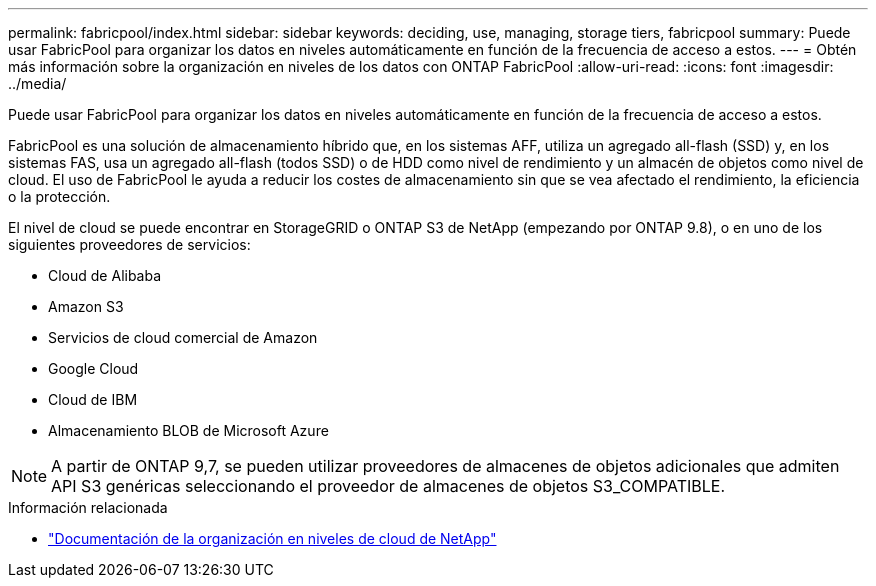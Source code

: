 ---
permalink: fabricpool/index.html 
sidebar: sidebar 
keywords: deciding, use, managing, storage tiers, fabricpool 
summary: Puede usar FabricPool para organizar los datos en niveles automáticamente en función de la frecuencia de acceso a estos. 
---
= Obtén más información sobre la organización en niveles de los datos con ONTAP FabricPool
:allow-uri-read: 
:icons: font
:imagesdir: ../media/


[role="lead"]
Puede usar FabricPool para organizar los datos en niveles automáticamente en función de la frecuencia de acceso a estos.

FabricPool es una solución de almacenamiento híbrido que, en los sistemas AFF, utiliza un agregado all-flash (SSD) y, en los sistemas FAS, usa un agregado all-flash (todos SSD) o de HDD como nivel de rendimiento y un almacén de objetos como nivel de cloud. El uso de FabricPool le ayuda a reducir los costes de almacenamiento sin que se vea afectado el rendimiento, la eficiencia o la protección.

El nivel de cloud se puede encontrar en StorageGRID o ONTAP S3 de NetApp (empezando por ONTAP 9.8), o en uno de los siguientes proveedores de servicios:

* Cloud de Alibaba
* Amazon S3
* Servicios de cloud comercial de Amazon
* Google Cloud
* Cloud de IBM
* Almacenamiento BLOB de Microsoft Azure


[NOTE]
====
A partir de ONTAP 9,7, se pueden utilizar proveedores de almacenes de objetos adicionales que admiten API S3 genéricas seleccionando el proveedor de almacenes de objetos S3_COMPATIBLE.

====
.Información relacionada
* https://docs.netapp.com/us-en/bluexp-tiering/concept-cloud-tiering.html["Documentación de la organización en niveles de cloud de NetApp"^]

